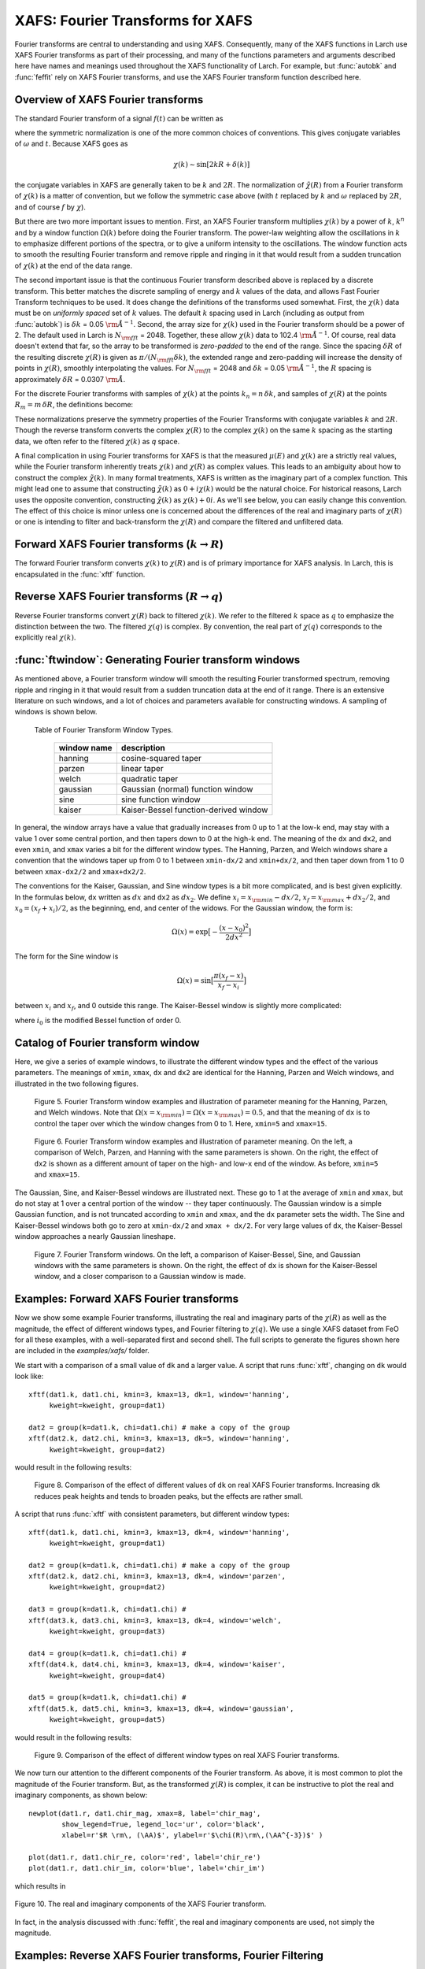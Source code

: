 .. _xafs-ft_sec:

==============================================
XAFS: Fourier Transforms for XAFS
==============================================

.. module:: _xafs

Fourier transforms are central to understanding and using
XAFS. Consequently, many of the XAFS functions in Larch use XAFS Fourier
transforms as part of their processing, and many of the functions
parameters and arguments described here have names and meanings used
throughout the XAFS functionality of Larch.  For example, but
:func:`autobk` and :func:`feffit` rely on XAFS Fourier transforms, and use
the XAFS Fourier transform function described here.


Overview of XAFS Fourier transforms
~~~~~~~~~~~~~~~~~~~~~~~~~~~~~~~~~~~~~

The standard Fourier transform of a signal :math:`f(t)` can be written as

.. math::
   :nowrap:

   \begin{eqnarray*}
         {\tilde{f}}(\omega) &=& \frac{1}{\sqrt{2\pi}} \int_{-\infty}^{\infty}
       f(t) e^{-i{\omega}t} dt \\
       f(t) &=& \frac{1}{\sqrt{2\pi}} \int_{-\infty}^{\infty}
       {\tilde{f}}(\omega) e^{i{\omega}t} d{\omega} \\
   \end{eqnarray*}

where the symmetric normalization is one of the more common choices of
conventions.  This gives conjugate variables of :math:`\omega` and
:math:`t`. Because XAFS goes as

.. math::

  \chi(k) \sim \sin[2kR + \delta(k)]

the conjugate variables in XAFS are generally taken to be :math:`k` and
:math:`2R`.  The normalization of :math:`\tilde\chi(R)` from a Fourier
transform of :math:`\chi(k)` is a matter of convention, but we follow the
symmetric case above (with :math:`t` replaced by :math:`k` and
:math:`\omega` replaced by :math:`2R`, and of course :math:`f` by
:math:`\chi`).

But there are two more important issues to mention.  First, an XAFS Fourier
transform multiplies :math:`\chi(k)` by a power of :math:`k`, :math:`k^n`
and by a window function :math:`\Omega(k)` before doing the Fourier
transform.  The power-law weighting allow the oscillations in :math:`k` to
emphasize different portions of the spectra, or to give a uniform intensity
to the oscillations.  The window function acts to smooth the resulting
Fourier transform and remove ripple and ringing in it that would result
from a sudden truncation of :math:`\chi(k)` at the end of the data range.

The second important issue is that the continuous Fourier transform
described above is replaced by a discrete transform.  This better matches
the discrete sampling of energy and :math:`k` values of the data, and
allows Fast Fourier Transform techniques to be used.  It does change the
definitions of the transforms used somewhat. First, the :math:`\chi(k)`
data must be on *uniformly spaced* set of :math:`k` values.  The default
:math:`k` spacing used in Larch (including as output from :func:`autobk`)
is :math:`\delta k` = 0.05 :math:`\rm\AA^{-1}`.  Second, the array size for
:math:`\chi(k)` used in the Fourier transform should be a power of 2. The
default used in Larch is :math:`N_{\rm fft}` = 2048.   Together, these
allow :math:`\chi(k)` data to 102.4 :math:`\rm\AA^{-1}`.  Of course, real
data doesn't extend that far, so the array to be transformed is
*zero-padded* to the end of the range.  Since the spacing :math:`\delta R`
of the resulting discrete :math:`\chi(R)` is given as
:math:`\pi/{(N_{\rm fft} \delta k )}`, the extended range and zero-padding
will increase the density of points in :math:`\chi(R)`, smoothly
interpolating the values.   For :math:`N_{\rm fft}` = 2048 and
:math:`\delta k` =  0.05 :math:`\rm\AA^{-1}`, the :math:`R` spacing is
approximately :math:`\delta R` =  0.0307 :math:`\rm\AA`.

For the discrete Fourier transforms with samples of :math:`\chi(k)` at the
points :math:`k_n = n \, \delta k`, and samples of :math:`\chi(R)` at the
points :math:`R_m = m \, \delta R`, the definitions become:

.. math::
   :nowrap:

   \begin{eqnarray*}
   \tilde\chi(R_m) &=& \frac{i \delta k}{\sqrt{\pi N_{\rm fft}}} \,
   		       \sum_{n=1}^{N_{\rm fft}} \chi(k_n) \,
                       \Omega(k_n) \, k_n^w e^{2i\pi n m/N_{\rm fft}} \\
   \tilde\chi(k_n) &=& \frac{2 i \delta R}{\sqrt{\pi N_{\rm fft}}} \,
                       \sum_{m=1}^{N_{\rm fft}} \tilde\chi(R_m) \,
                       \Omega(R_m) \, e^{-2i\pi n m/N_{\rm fft}} \\
   \end{eqnarray*}


These normalizations preserve the symmetry properties of the Fourier
Transforms with conjugate variables :math:`k` and :math:`2R`.
Though the reverse transform converts the complex :math:`\chi(R)` to the
complex :math:`\chi(k)` on the same :math:`k` spacing as the starting
data, we often refer to the filtered :math:`\chi(k)` as *q* space.

A final complication in using Fourier transforms for XAFS is that the
measured :math:`\mu(E)` and :math:`\chi(k)` are a strictly real values,
while the Fourier transform inherently treats :math:`\chi(k)` and
:math:`\chi(R)` as complex values. This leads to an ambiguity about how to
construct the complex :math:`\tilde\chi(k)`.  In many formal treatments,
XAFS is written as the imaginary part of a complex function.  This might
lead one to assume that constructing :math:`\tilde\chi(k)` as :math:`0 +
i\chi(k)` would be the natural choice.  For historical reasons, Larch uses
the opposite convention, constructing :math:`\tilde\chi(k)` as
:math:`\chi(k) + 0i`.   As we'll see below, you can easily change this
convention.  The effect of this choice is minor unless one is
concerned about the differences of the real and imaginary parts of
:math:`\chi(R)` or one is intending to filter and back-transform the
:math:`\chi(R)` and compare the filtered and unfiltered data.


Forward XAFS Fourier transforms (:math:`k{\rightarrow}R`)
~~~~~~~~~~~~~~~~~~~~~~~~~~~~~~~~~~~~~~~~~~~~~~~~~~~~~~~~~~~~~

The forward Fourier transform converts :math:`\chi(k)` to :math:`\chi(R)`
and is of primary importance for XAFS analysis.  In Larch, this is
encapsulated in the :func:`xftf` function.

..  function:: xftf(k, chi, group=None, ...)

    perform a forward XAFS Fourier transform, from :math:`\chi(k)` to
    :math:`\chi(R)`, using common XAFS conventions.

    :param k:        1-d array of photo-electron wavenumber in :math:`\rm\AA^{-1}`
    :param chi:      1-d array of :math:`\chi`
    :param group:    output Group
    :param rmax_out: highest *R* for output data (10 :math:`\rm\AA`)
    :param kweight:  exponent for weighting spectra by :math:`k^{\rm kweight}`
    :param kmin:     starting *k* for FT Window
    :param kmax:     ending *k* for FT Window
    :param dk:       tapering parameter for FT Window
    :param dk2:      second tapering parameter for FT Window
    :param window:   name of window type
    :param nfft:     value to use for :math:`N_{\rm fft}` (2048).
    :param kstep:    value to use for :math:`\delta{k}` (0.05).

    :returns:  ``None`` -- outputs are written to supplied group.

    If a ``group`` argument is provided, the following data arrays are put into it:

       ================= ===============================================================
        array name         meaning
       ================= ===============================================================
        kwin               window :math:`\Omega(k)` (length of input chi(k)).
	r                  uniform array of :math:`R`, out to ``rmax_out``.
	chir               complex array of :math:`\tilde\chi(R)`.
	chir_mag           magnitude of :math:`\tilde\chi(R)`.
	chir_pha           phase of :math:`\tilde\chi(R)`.
	chir_re            real part of :math:`\tilde\chi(R)`.
	chir_im            imaginary part of :math:`\tilde\chi(R)`.
       ================= ===============================================================

    It is expected that the input ``k`` be a uniformly spaced array of
    values with spacing ``kstep``, starting a 0.  If it is not, the ``k``
    and ``chi`` data will be linearly interpolated onto the proper grid.

    The FT window parameters are explained in more detail in the discussion of
    :func:`ftwindow`.


..  function:: xftf_fast(chi, nfft=2048, kstep=0.05)

    perform a forward XAFS Fourier transform, from :math:`\chi(k)` to
    :math:`\chi(R)`, using common XAFS conventions.  This version demands
    ``chi`` to include any weighting and windowing, and so to represent
    :math:`\chi(k)k^w\Omega(k)` on a uniform :math:`k` grid. It returns
    the complex array of :math:`\chi(R)`.

    :param chi:      1-d array of :math:`\chi` to be transformed
    :param nfft:     value to use for :math:`N_{\rm fft}` (2048).
    :param kstep:    value to use for :math:`\delta{k}` (0.05).

    :returns:  complex :math:`\chi(R)`.


Reverse XAFS Fourier transforms (:math:`R{\rightarrow}q`)
~~~~~~~~~~~~~~~~~~~~~~~~~~~~~~~~~~~~~~~~~~~~~~~~~~~~~~~~~~~~~

Reverse Fourier transforms convert :math:`\chi(R)` back to filtered
:math:`\chi(k)`.  We refer to the filtered :math:`k` space as :math:`q` to
emphasize the distinction between the two.  The filtered :math:`\chi(q)` is
complex.  By convention, the real part of :math:`\chi(q)` corresponds to
the explicitly real :math:`\chi(k)`.

..  function:: xftr(r, chir, group=None, ...)

    perform a reverse XAFS Fourier transform, from :math:`\chi(R)` to
    :math:`\chi(q)`.

    :param r:        1-d array of distance.
    :param chir:      1-d array of :math:`\chi(R)`
    :param group:    output Group
    :param qmax_out: highest *k* for output data (30 :math:`\rm\AA^{-1}`)
    :param rweight:  exponent for weighting spectra by :math:`r^{\rm rweight}` (0)
    :param rmin:     starting *R* for FT Window
    :param rmax:     ending *R* for FT Window
    :param dr:       tapering parameter for FT Window
    :param dr2:      second tapering parameter for FT Window
    :param window:   name of window type
    :param nfft:     value to use for :math:`N_{\rm fft}` (2048).
    :param kstep:    value to use for :math:`\delta{k}` (0.05).

    :returns:  ``None`` -- outputs are written to supplied group.

    If a ``group`` argument is provided, the following data arrays are put into it:

       ================= ===============================================================
        array name         meaning
       ================= ===============================================================
        rwin               window :math:`\Omega(R)` (length of input chi(R)).
	q                  uniform array of :math:`k`, out to ``qmax_out``.
	chiq               complex array of :math:`\tilde\chi(k)`.
	chiq_mag           magnitude of :math:`\tilde\chi(k)`.
	chiq_pha           phase of :math:`\tilde\chi(k)`.
	chiq_re            real part of :math:`\tilde\chi(k)`.
	chiq_im            imaginary part of :math:`\tilde\chi(k)`.
       ================= ===============================================================

    In analogy with :func:`xftf`, it is expected that the input ``r`` be a
    uniformly spaced array of values starting a 0.

    The input ``chir`` array can be either the complex :math:`\chi(R)` array
    as output to ``Group.chir`` from :func:`xftf`, or one of the real or
    imaginary parts of the :math:`\chi(R)` as output to ``Group.chir_re`` or
    ``Group.chir_im``.

    The FT window parameters are explained in more detail in the discussion of
    :func:`ftwindow`.


..  function:: xftr_fast(chir, nfft=2048, kstep=0.05)

    perform a reverse XAFS Fourier transform, from :math:`\chi(R)` to
    :math:`\chi(q)`, using common XAFS conventions.  This version demands
    ``chir`` be  the complex :math:`\chi(R)` as created from :func:`xftf`.
    It returns the complex array of :math:`\chi(q)` without putting any
    values into a group.

    :param chir:     1-d array of :math:`\chi(R)` to be transformed
    :param nfft:     value to use for :math:`N_{\rm fft}` (2048).
    :param kstep:    value to use for :math:`\delta{k}` (0.05).

    :returns:  complex :math:`\chi(q)`.


:func:`ftwindow`: Generating Fourier transform windows
~~~~~~~~~~~~~~~~~~~~~~~~~~~~~~~~~~~~~~~~~~~~~~~~~~~~~~~~~~

As mentioned above, a Fourier transform window will smooth the resulting
Fourier transformed spectrum, removing ripple and ringing in it that would
result from a sudden truncation data at the end of it range.  There is an
extensive literature on such windows, and a lot of choices and parameters
available for constructing windows.  A sampling of windows is shown below.


..  function:: ftwindow(x, xmin=0, xmax=None, dk=1, ...)

    create a Fourier transform window array.

    :param x:        1-d array array to build window on.
    :param xmin:     starting *x* for FT Window
    :param xmax:     ending *x* for FT Window
    :param dx:       tapering parameter for FT Window
    :param dx2:      second tapering parameter for FT Window (=dx)
    :param window:   name of window type
    :returns:  1-d window array.

    Note that if ``dx`` is specified but ``dx2`` is not, ``dx2`` will
    generally take the same value as ``dx``.

    The window type must be one of those listed in the :ref:`Table of
    Fourier Transform Window Types <xafs-ftwin_table>`.

.. index:: Fourier Transform Window types
.. _xafs-ftwin_table:

    Table of Fourier Transform Window Types.

       =================== =========================================================
        window name          description
       =================== =========================================================
        hanning              cosine-squared taper
        parzen               linear taper
        welch                quadratic taper
	gaussian             Gaussian (normal) function window
	sine                 sine function window
	kaiser               Kaiser-Bessel function-derived window
       =================== =========================================================

In general, the window arrays have a value that gradually increases from 0
up to 1 at the low-k end, may stay with a value 1 over some central
portion, and then tapers down to 0 at the high-k end.  The meaning of the
``dx`` and ``dx2``, and even ``xmin``, and ``xmax`` varies a bit for the
different window types.  The Hanning, Parzen, and Welch windows share a
convention that the windows taper up from 0 to 1 between ``xmin-dx/2`` and
``xmin+dx/2``, and then taper down from 1 to 0 between ``xmax-dx2/2`` and
``xmax+dx2/2``.

The conventions for the Kaiser, Gaussian, and Sine window types is a bit
more complicated, and is best given explicitly.  In the formulas below,
``dx`` written as :math:`dx` and ``dx2`` as :math:`dx_2`.  We
define :math:`x_i = x_{\rm min} - dx/2`, :math:`x_f = x_{\rm max} +
dx_2/2`, and :math:`x_0 = (x_f + x_i)/2`, as the beginning, end, and
center of the widows.  For the Gaussian window, the form is:

.. math::

   \Omega(x) = \exp{\bigl[ -\frac{(x - x_0)^2}{2{dx}^2}\bigr]}

The form for the Sine window is

.. math::

   \Omega(x) = \sin{\bigl[ \frac{ \pi(x_f - x)}{x_f - x_i}\bigr]}

between :math:`x_i`  and  :math:`x_f`, and 0 outside this range.
The Kaiser-Bessel window is slightly more complicated:

.. math::
   :nowrap:

   \begin{eqnarray*}
      a       &=& \sqrt{\max{\bigl[0, 1 - \frac{4(x-x_0)^2}{(x_f-x_i)^2} \bigr] }} \\
     \Omega(x) &=& \frac{i_0(a dx) - 1}{i_0(dx) - 1} \\
   \end{eqnarray*}

where :math:`i_0` is the modified Bessel function of order 0.

Catalog of Fourier transform window
~~~~~~~~~~~~~~~~~~~~~~~~~~~~~~~~~~~~~

Here, we give a series of example windows, to illustrate the different
window types and the effect of the various parameters.  The meanings of
``xmin``, ``xmax``, ``dx`` and ``dx2`` are identical for the Hanning, Parzen and
Welch windows, and illustrated in the two following figures.

.. _xafs_fig5:

  .. image::  ../images/ftwin_example1.png
     :target: ../_images/ftwin_example1.png
     :width: 48 %
  .. image:: ../images/ftwin_example2.png
     :target: ../_images/ftwin_example2.png
     :width: 48 %

  Figure 5. Fourier Transform window examples and illustration of
  parameter meaning for the Hanning, Parzen, and Welch windows.  Note that
  :math:`\Omega(x=x_{\rm min}) = \Omega(x=x_{\rm max}) = 0.5`, and that
  the meaning of ``dx`` is to control the taper over which the window
  changes from 0 to 1.  Here, ``xmin=5`` and ``xmax=15``.

.. _xafs_fig6:

  .. image::  ../images/ftwin_example3.png
     :target: ../_images/ftwin_example3.png
     :width: 48 %
  .. image:: ../images/ftwin_example4.png
     :target: ../_images/ftwin_example4.png
     :width: 48 %

  Figure 6. Fourier Transform window examples and illustration of
  parameter meaning.  On the left, a comparison of Welch, Parzen, and
  Hanning with the same parameters is shown.  On the right, the effect of
  ``dx2`` is shown as a different amount of taper on the high- and
  low-``x`` end of the window.  As before, ``xmin=5`` and ``xmax=15``.

The Gaussian, Sine, and Kaiser-Bessel windows are illustrated next. These
go to 1 at the average of ``xmin`` and ``xmax``, but do not stay at 1 over
a central portion of the window -- they taper continuously.  The Gaussian
window is a simple Gaussian function, and is not truncated according to
``xmin`` and ``xmax``, and the ``dx`` parameter sets the width.  The Sine
and Kaiser-Bessel windows both go to zero at  ``xmin-dx/2`` and ``xmax +
dx/2``.  For very large values of ``dx``, the Kaiser-Bessel window
approaches a nearly Gaussian lineshape.

.. _xafs_fig7:

  .. image::  ../images/ftwin_example5.png
     :target: ../_images/ftwin_example5.png
     :width: 48 %
  .. image:: ../images/ftwin_example6.png
     :target: ../_images/ftwin_example6.png
     :width: 48 %

  Figure 7. Fourier Transform windows. On the left, a comparison of
  Kaiser-Bessel, Sine, and Gaussian windows with the same parameters is
  shown.  On the right, the effect of ``dx`` is shown for the Kaiser-Bessel
  window, and a closer comparison to a Gaussian window is made.


Examples: Forward XAFS Fourier transforms
~~~~~~~~~~~~~~~~~~~~~~~~~~~~~~~~~~~~~~~~~~~~~~

Now we show some example Fourier transforms, illustrating the real and
imaginary parts of the :math:`\chi(R)` as well as the magnitude, the effect
of different windows types, and Fourier filtering to :math:`\chi(q)`.  We
use a single XAFS dataset from FeO for all these examples, with a
well-separated first and second shell.  The full scripts to generate the
figures shown here are included in the *examples/xafs/* folder.


We start with a comparison of a small value of ``dk`` and a larger value.
A script that runs :func:`xftf`, changing on ``dk`` would look like::

    xftf(dat1.k, dat1.chi, kmin=3, kmax=13, dk=1, window='hanning',
         kweight=kweight, group=dat1)

    dat2 = group(k=dat1.k, chi=dat1.chi) # make a copy of the group
    xftf(dat2.k, dat2.chi, kmin=3, kmax=13, dk=5, window='hanning',
         kweight=kweight, group=dat2)

would result in the following results:

.. _xafs_fig8:

  .. image::  ../images/xft_example1.png
     :target: ../_images/xft_example1.png
     :width: 48 %
  .. image:: ../images/xft_example2.png
     :target: ../_images/xft_example2.png
     :width: 48 %

  Figure 8.  Comparison of the effect of different values of ``dk`` on real
  XAFS Fourier transforms.  Increasing ``dk`` reduces peak heights and
  tends to broaden peaks, but the effects are rather small.


A script that runs :func:`xftf` with consistent parameters, but different
window types::

    xftf(dat1.k, dat1.chi, kmin=3, kmax=13, dk=4, window='hanning',
         kweight=kweight, group=dat1)

    dat2 = group(k=dat1.k, chi=dat1.chi) # make a copy of the group
    xftf(dat2.k, dat2.chi, kmin=3, kmax=13, dk=4, window='parzen',
         kweight=kweight, group=dat2)

    dat3 = group(k=dat1.k, chi=dat1.chi) #
    xftf(dat3.k, dat3.chi, kmin=3, kmax=13, dk=4, window='welch',
         kweight=kweight, group=dat3)

    dat4 = group(k=dat1.k, chi=dat1.chi) #
    xftf(dat4.k, dat4.chi, kmin=3, kmax=13, dk=4, window='kaiser',
         kweight=kweight, group=dat4)

    dat5 = group(k=dat1.k, chi=dat1.chi) #
    xftf(dat5.k, dat5.chi, kmin=3, kmax=13, dk=4, window='gaussian',
         kweight=kweight, group=dat5)

would result in the following results:

.. _xafs_fig9:

  .. image::  ../images/xft_example3.png
     :target: ../_images/xft_example3.png
     :width: 48 %
  .. image:: ../images/xft_example4.png
     :target: ../_images/xft_example4.psng
     :width: 48 %

  Figure 9.  Comparison of the effect of different window types
  on real XAFS Fourier transforms.

We now turn our attention to the different components of the Fourier
transform.  As above, it is most common to plot the magnitude of the
Fourier transform.  But, as the transformed :math:`\chi(R)` is complex, it
can be instructive to plot the real and imaginary components, as shown
below::

    newplot(dat1.r, dat1.chir_mag, xmax=8, label='chir_mag',
            show_legend=True, legend_loc='ur', color='black',
            xlabel=r'$R \rm\, (\AA)$', ylabel=r'$\chi(R)\rm\,(\AA^{-3})$' )

    plot(dat1.r, dat1.chir_re, color='red', label='chir_re')
    plot(dat1.r, dat1.chir_im, color='blue', label='chir_im')

which results in

.. _xafs_fig10:

.. figure::  ../images/xft_example5.png
   :target: ../_images/xft_example5.png
   :width: 65 %
   :align: center
   :figwidth: 100 %

   Figure 10. The real and imaginary components of the XAFS Fourier transform.

In fact, in the analysis discussed with :func:`feffit`, the real and
imaginary components are used, not simply the magnitude.

Examples: Reverse XAFS Fourier transforms, Fourier Filtering
~~~~~~~~~~~~~~~~~~~~~~~~~~~~~~~~~~~~~~~~~~~~~~~~~~~~~~~~~~~~~~~~

A reverse Fourier transform will convert data from :math:`\chi(R)` to
:math:`\chi(q)`.  This allows a limited range of frequencies (distances) to
be isolated and turned back into a :math:`\chi(k)` spectrum.  Here, we show
two different :math:`R` windows to filter either just the first shell of
the spectra, or the first two shells, and compare the resulting filtered
:math:`\chi(q)`.


.. _xafs_fig11:

  .. image::  ../images/xft_example6.png
     :target: ../_images/xft_example6.png
     :width: 48 %
  .. image:: ../images/xft_example7.png
     :target: ../_images/xft_example7.png
     :width: 48 %

  Figure 11.  Reverse XAFS Fourier transform, or Fourier filtering.  Here,
  one can see the effect of different window sizes on the Fourier filtered
  spectrum.  Including the first two peaks or shells reproduces most of the
  original spectrum, with only high-frequency components removed.

Note that it is ``chiq_re`` that is compared to the k-weighted ``chi``
array.


